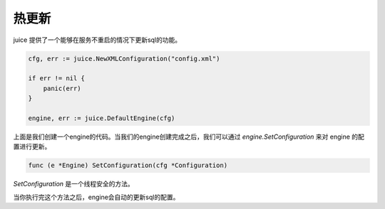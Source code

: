 热更新
========

juice 提供了一个能够在服务不重启的情况下更新sql的功能。

.. code-block:: go

    cfg, err := juice.NewXMLConfiguration("config.xml")
	
    if err != nil {
        panic(err)
    }

    engine, err := juice.DefaultEngine(cfg)

上面是我们创建一个engine的代码。当我们的engine创建完成之后，我们可以通过 `engine.SetConfiguration` 来对 engine 的配置进行更新。

.. code-block:: go

    func (e *Engine) SetConfiguration(cfg *Configuration)

`SetConfiguration` 是一个线程安全的方法。

当你执行完这个方法之后，engine会自动的更新sql的配置。